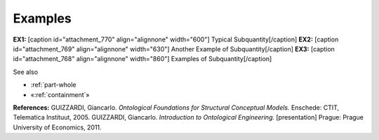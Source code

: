Examples
--------

**EX1:** [caption id="attachment_770" align="alignnone"
width="600"]\ |image0| Typical Subquantity[/caption] **EX2:** [caption
id="attachment_769" align="alignnone" width="630"]\ |image1| Another
Example of Subquantity[/caption] **EX3:** [caption id="attachment_768"
align="alignnone" width="860"]\ |image2| Examples of
Subquantity[/caption]

See also

-  :ref:`part-whole
-  «:ref:`containment`»

**References:** GUIZZARDI, Giancarlo. *Ontological Foundations for
Structural Conceptual Models.* Enschede: CTIT, Telematica Instituut,
2005. GUIZZARDI, Giancarlo. *Introduction to Ontological Engineering.*
[presentation] Prague: Prague University of Economics, 2011.

.. |image0| image:: _images/subquantity2.png
.. |image1| image:: _images/subquantity3.png
.. |image2| image:: _images/subQuantity.png
